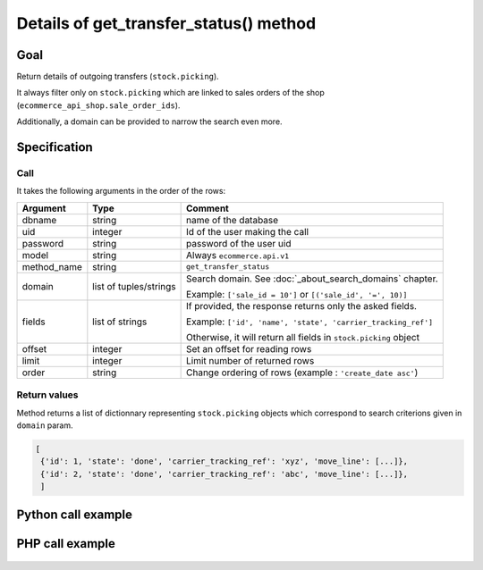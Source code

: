 Details of get_transfer_status() method
========================================

Goal
----

Return details of outgoing transfers (``stock.picking``).

It always filter only on ``stock.picking`` which are linked to sales orders of the shop (``ecommerce_api_shop.sale_order_ids``).

Additionally, a domain can be provided to narrow the search even more.


Specification
-------------

Call
^^^^

It takes the following arguments in the order of the rows:

+-------------+------------------------+--------------------------------------------------------------------+
| Argument    | Type                   | Comment                                                            |
+=============+========================+====================================================================+
| dbname      | string                 | name of the database                                               |
+-------------+------------------------+--------------------------------------------------------------------+
| uid         | integer                | Id of the user making the call                                     |
+-------------+------------------------+--------------------------------------------------------------------+
| password    | string                 | password of the user uid                                           |
+-------------+------------------------+--------------------------------------------------------------------+
| model       | string                 | Always ``ecommerce.api.v1``                                        |
+-------------+------------------------+--------------------------------------------------------------------+
| method_name | string                 | ``get_transfer_status``                                            |
+-------------+------------------------+--------------------------------------------------------------------+
| domain      | list of tuples/strings | Search domain. See :doc:`_about_search_domains` chapter.           |
|             |                        |                                                                    |
|             |                        | Example: ``['sale_id = 10']`` or ``[('sale_id', '=', 10)]``        |
+-------------+------------------------+--------------------------------------------------------------------+
| fields      | list of strings        | If provided, the response returns only the asked fields.           |
|             |                        |                                                                    |
|             |                        | Example: ``['id', 'name', 'state', 'carrier_tracking_ref']``       |
|             |                        |                                                                    |
|             |                        | Otherwise, it will return all fields in ``stock.picking`` object   |
+-------------+------------------------+--------------------------------------------------------------------+
| offset      | integer                | Set an offset for reading rows                                     |
+-------------+------------------------+--------------------------------------------------------------------+
| limit       | integer                | Limit number of returned rows                                      |
+-------------+------------------------+--------------------------------------------------------------------+
| order       | string                 | Change ordering of rows (example : ``'create_date asc'``)          |
+-------------+------------------------+--------------------------------------------------------------------+

Return values
^^^^^^^^^^^^^

Method returns a list of dictionnary representing ``stock.picking`` objects which correspond to search criterions given in ``domain`` param.

..  code-block:: python

    [
     {'id': 1, 'state': 'done', 'carrier_tracking_ref': 'xyz', 'move_line': [...]},
     {'id': 2, 'state': 'done', 'carrier_tracking_ref': 'abc', 'move_line': [...]},
     ]

Python call example
-------------------
..  code-block:: python
   :linenos:

    transfers = client.execute(
        dbname, uid, pwd,
        'ecommerce.api.v1',
        'get_transfer_status',
        ['sale_id = 10', 'create_date > 2015-09-24 00:00:00'],
        ['id', 'state', 'carrier_tracking_ref', 'move_line'],
        )
    print transfers
    [{'id': 1, 'state': 'done', 'carrier_tracking_ref': 'xyz', 'move_line': [...]}]


PHP call example
----------------

 ..  code-block:: php
    :linenos:
 
    //TODO
    


